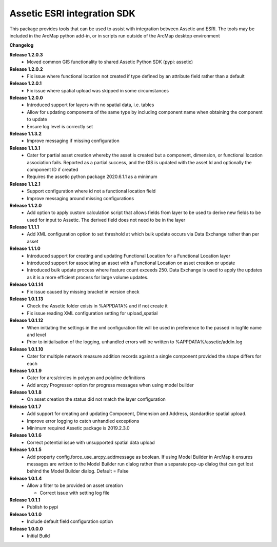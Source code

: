 Assetic ESRI integration SDK
============================
This package provides tools that can be used to assist with integration between Assetic and ESRI.  The tools may be included in the ArcMap python add-in, or in scripts run outside of the ArcMap desktop environment



**Changelog**

**Release 1.2.0.3**
        * Moved common GIS functionality to shared Assetic Python SDK (pypi: assetic)

**Release 1.2.0.2**
        * Fix issue where functional location not created if type defined by
          an attribute field rather than a default

**Release 1.2.0.1**
        * Fix issue where spatial upload was skipped in some circumstances

**Release 1.2.0.0**
        * Introduced support for layers with no spatial data, i.e. tables
        * Allow for updating components of the same type by including
          component name when obtaining the component to update
        * Ensure log level is correctly set

**Release 1.1.3.2**
        *   Improve messaging if missing configuration

**Release 1.1.3.1**
        *   Cater for partial asset creation whereby the asset is created
            but a component, dimension, or functional location association
            fails.  Reported as a partial success, and the GIS is updated
            with the asset Id and optionally the component ID if created
        *   Requires the assetic python package 2020.6.1.1 as a minimum

**Release 1.1.2.1**
        *   Support configuration where id not a functional location field
        *   Improve messaging around missing configurations

**Release 1.1.2.0**
        *   Add option to apply custom calculation script that allows
            fields from layer to be used to derive new fields to be used for
            input to Assetic.  The derived field does not need to be in the layer

**Release 1.1.1.1**
        *   Add XML configuration option to set threshold at which bulk
            update occurs via Data Exchange rather than per asset

**Release 1.1.1.0**
        *   Introduced support for creating and updating Functional Location for a Functional Location layer
        *   Introduced support for associating an asset with a Functional Location on asset creation or update
        *   Introduced bulk update process where feature count exceeds 250.
            Data Exchange is used to apply the updates as it is a more
            efficient process for large volume updates.

**Release 1.0.1.14**
        *   Fix issue caused by missing bracket in version check

**Release 1.0.1.13**
        *   Check the Assetic folder exists in %APPDATA% and if not create it
        *   Fix issue reading XML configuration setting for upload_spatial

**Release 1.0.1.12**
        *   When initiating the settings in the xml configuration file will be
            used in preference to the passed in logfile name and level

        *   Prior to initialisation of the logging, unhandled errors will be
            written to %APPDATA%/assetic/addin.log

**Release 1.0.1.10**
        *   Cater for multiple network measure addition records against a
            single component provided the shape differs for each

**Release 1.0.1.9**
        *   Cater for arcs/circles in polygon and polyline definitions
        *   Add arcpy Progressor option for progress messages when using
            model builder

**Release 1.0.1.8**
        *   On asset creation the status did not match the layer configuration

**Release 1.0.1.7**
        *   Add support for creating and updating Component, Dimension and Address, standardise spatial upload.
        *   Improve error logging to catch unhandled exceptions
        *   Minimum required Assetic package is 2019.2.3.0

**Release 1.0.1.6**
		*	Correct potential issue with unsupported spatial data upload

**Release 1.0.1.5**
		*	Add property config.force_use_arcpy_addmessage as boolean.  
			If using Model Builder in ArcMap it ensures messages are written to the	Model Builder run dialog rather than a separate
			pop-up dialog that can get lost behind the Model Builder dialog.  Default = False
**Release 1.0.1.4**
        *	Allow a filter to be provided on asset creation

		*	Correct issue with setting log file
**Release 1.0.1.1**
        *	Publish to pypi
**Release 1.0.1.0**
        *	Include default field configuration option
**Release 1.0.0.0**
        *	Initial Build


